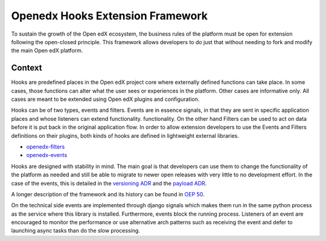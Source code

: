 Openedx Hooks Extension Framework
=================================

To sustain the growth of the Open edX ecosystem, the business rules of the
platform must be open for extension following the open-closed principle. This
framework allows developers to do just that without needing to fork and modify
the main Open edX platform.

Context
-------

Hooks are predefined places in the Open edX project core where externally defined
functions can take place. In some cases, those functions can alter what the user
sees or experiences in the platform. Other cases are informative only. All cases
are meant to be extended using Open edX plugins and configuration.

Hooks can be of two types, events and filters. Events are in essence signals, in
that they are sent in specific application places and whose listeners can extend
functionality. functionality. On the other hand Filters can be used to act on data before
it is put back in the original application flow. In order to allow
extension developers to use the Events and Filters definitions on their plugins,
both kinds of hooks are defined in lightweight external libraries.

* `openedx-filters`_
* `openedx-events`_

Hooks are designed with stability in mind. The main goal is that developers can
use them to change the functionality of the platform as needed and still be able
to migrate to newer open releases with very little to no development effort. In
the case of the events, this is detailed in the `versioning ADR`_ and the
`payload ADR`_.

A longer description of the framework and its history can be found in `OEP 50`_.

.. _OEP 50: https://open-edx-proposals.readthedocs.io/en/latest/oep-0050-hooks-extension-framework.html
.. _versioning ADR: https://github.com/eduNEXT/openedx-events/blob/main/docs/decisions/0002-events-naming-and-versioning.rst
.. _payload ADR: https://github.com/eduNEXT/openedx-events/blob/main/docs/decisions/0003-events-payload.rst
.. _openedx-filters: https://github.com/eduNEXT/openedx-filters
.. _openedx-events: https://github.com/eduNEXT/openedx-events

On the technical side events are implemented through django signals which makes
them run in the same python process as the service where this library is installed.
Furthermore, events block the running process. Listeners of an event are encouraged
to monitor the performance or use alternative arch patterns such as receiving the
event and defer to launching async tasks than do the slow processing.
